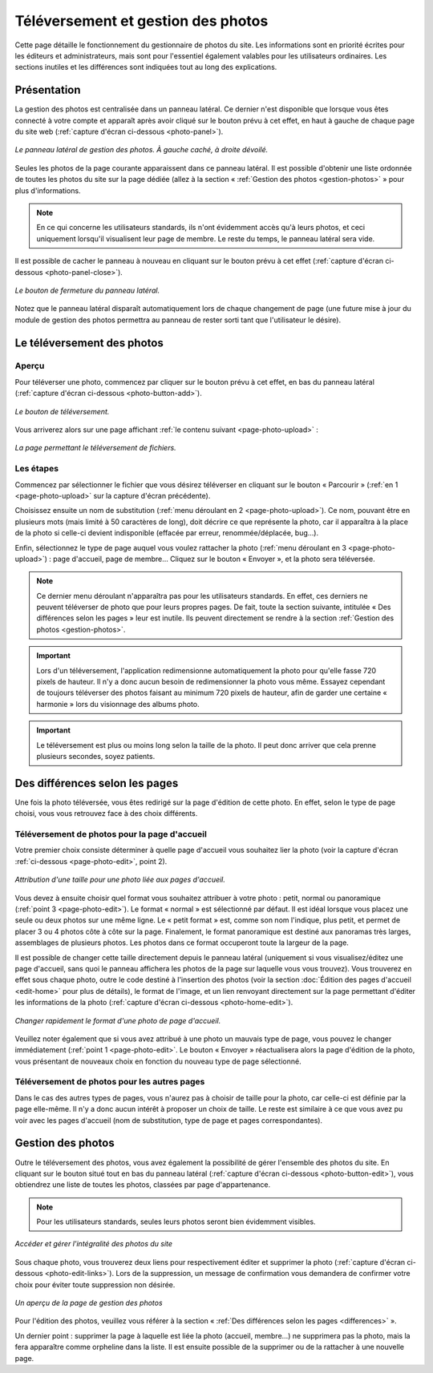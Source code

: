 Téléversement et gestion des photos
===================================

Cette page détaille le fonctionnement du gestionnaire de photos du site. Les
informations sont en priorité écrites pour les éditeurs et administrateurs, mais
sont pour l'essentiel également valables pour les utilisateurs ordinaires. Les
sections inutiles et les différences sont indiquées tout au long des explications.

Présentation
------------

La gestion des photos est centralisée dans un panneau latéral. Ce dernier
n'est disponible que lorsque vous êtes connecté à votre compte et apparaît après
avoir cliqué sur le bouton prévu à cet effet, en haut à gauche de chaque page
du site web (:ref:`capture d'écran ci-dessous <photo-panel>`).

.. _photo-panel:
.. figure:: images/photo-panel.png
   :align: center

   *Le panneau latéral de gestion des photos. À gauche caché, à droite dévoilé.*

Seules les photos de la page courante apparaissent dans ce panneau latéral.
Il est possible d'obtenir une liste ordonnée de toutes les photos du site sur
la page dédiée (allez à la section « :ref:`Gestion des photos <gestion-photos>` »
pour plus d'informations.

.. note::

   En ce qui concerne les utilisateurs standards, ils n'ont évidemment accès qu'à
   leurs photos, et ceci uniquement lorsqu'il visualisent leur page de membre.
   Le reste du temps, le panneau latéral sera vide.

Il est possible de cacher le panneau à nouveau en cliquant sur le bouton prévu
à cet effet (:ref:`capture d'écran ci-dessous <photo-panel-close>`).

.. _photo-panel-close:
.. figure:: images/photo-panel-close.jpg
   :align: center

   *Le bouton de fermeture du panneau latéral.*

Notez que le panneau latéral disparaît automatiquement lors de chaque
changement de page (une future mise à jour du module de gestion des photos
permettra au panneau de rester sorti tant que l'utilisateur le désire).

Le téléversement des photos
---------------------------

Aperçu
^^^^^^

Pour téléverser une photo, commencez par cliquer sur le bouton prévu à cet effet,
en bas du panneau latéral (:ref:`capture d'écran ci-dessous <photo-button-add>`).

.. _photo-button-add:
.. figure:: images/photo-button-add.jpg
   :align: center

   *Le bouton de téléversement.*

Vous arriverez alors sur une page affichant :ref:`le contenu suivant <page-photo-upload>` :

.. _page-photo-upload:
.. figure:: images/page-photo-upload.jpg
   :align: center

   *La page permettant le téléversement de fichiers.*

Les étapes
^^^^^^^^^^

Commencez par sélectionner le fichier que vous désirez téléverser en cliquant
sur le bouton « Parcourir » (:ref:`en 1 <page-photo-upload>` sur la capture
d'écran précédente).

Choisissez ensuite un nom de substitution (:ref:`menu déroulant en 2 <page-photo-upload>`).
Ce nom, pouvant être en plusieurs mots (mais limité à 50 caractères de long),
doit décrire ce que représente la photo, car il apparaîtra à la place de la
photo si celle-ci devient indisponible (effacée par erreur, renommée/déplacée,
bug…).

Enfin, sélectionnez le type de page auquel vous voulez rattacher la photo
(:ref:`menu déroulant en 3 <page-photo-upload>`) : page d'accueil, page de membre…
Cliquez sur le bouton « Envoyer », et la photo sera téléversée.

.. note::

   Ce dernier menu déroulant n'apparaîtra pas pour les utilisateurs standards.
   En effet, ces derniers ne peuvent téléverser de photo que pour leurs propres
   pages. De fait, toute la section suivante, intitulée « Des différences selon
   les pages » leur est inutile. Ils peuvent directement se rendre à la section
   :ref:`Gestion des photos <gestion-photos>`.

.. important::

    Lors d'un téléversement, l'application redimensionne automatiquement la
    photo pour qu'elle fasse 720 pixels de hauteur. Il n'y a donc aucun besoin
    de redimensionner la photo vous même. Essayez cependant de toujours
    téléverser des photos faisant au minimum 720 pixels de hauteur, afin de
    garder  une certaine « harmonie » lors du visionnage des albums photo.

.. important::

    Le téléversement est plus ou moins long selon la taille de la photo. Il peut
    donc arriver que cela prenne plusieurs secondes, soyez patients.

.. _differences:

Des différences selon les pages
-------------------------------

Une fois la photo téléversée, vous êtes redirigé sur la page d'édition de cette
photo. En effet, selon le type de page choisi, vous vous retrouvez face à des
choix différents.

.. _upload-photo-homepage:

Téléversement de photos pour la page d'accueil
^^^^^^^^^^^^^^^^^^^^^^^^^^^^^^^^^^^^^^^^^^^^^^

Votre premier choix consiste déterminer à quelle page d'accueil vous souhaitez
lier la photo (voir la capture d'écran :ref:`ci-dessous <page-photo-edit>`,
point 2).

.. _page-photo-edit:
.. figure:: images/page-photo-edit.jpg
   :align: center

   *Attribution d'une taille pour une photo liée aux pages d'accueil.*

Vous devez à ensuite choisir quel format vous souhaitez attribuer à votre photo :
petit, normal ou panoramique (:ref:`point 3 <page-photo-edit>`).
Le format « normal » est sélectionné par
défaut. Il est idéal lorsque vous placez une seule ou deux photos sur une même
ligne. Le « petit format » est, comme son nom l'indique, plus petit, et permet
de placer 3 ou 4 photos côte à côte sur la page. Finalement, le format
panoramique est destiné aux panoramas très larges, assemblages de plusieurs
photos. Les photos dans ce format occuperont toute la largeur de la page.

Il est possible de changer cette taille directement depuis le panneau latéral
(uniquement si vous visualisez/éditez une page d'accueil, sans quoi le panneau
affichera les photos de la page sur laquelle vous vous trouvez). Vous trouverez
en effet sous chaque photo, outre le code destiné à l'insertion des photos
(voir la section :doc:`Édition des pages d'accueil <edit-home>` pour plus de
détails), le format de l'image, et un lien renvoyant directement sur la page
permettant d'éditer les informations de la photo (:ref:`capture d'écran ci-dessous <photo-home-edit>`).

.. _photo-home-edit:
.. figure:: images/photo-home-edit.jpg
   :align: center

   *Changer rapidement le format d'une photo de page d'accueil.*

Veuillez noter également que si vous avez attribué à une photo un mauvais type
de page, vous pouvez le changer immédiatement (:ref:`point 1 <page-photo-edit>`. Le bouton « Envoyer »
réactualisera alors la page d'édition de la photo, vous présentant de nouveaux
choix en fonction du nouveau type de page sélectionné.

Téléversement de photos pour les autres pages
^^^^^^^^^^^^^^^^^^^^^^^^^^^^^^^^^^^^^^^^^^^^^

Dans le cas des autres types de pages, vous n'aurez pas à choisir de taille pour
la photo, car celle-ci est définie par la page elle-même. Il n'y a donc aucun
intérêt à proposer un choix de taille. Le reste est similaire à ce que vous
avez pu voir avec les pages d'accueil (nom de substitution, type de page et
pages correspondantes).

.. _gestion-photos:

Gestion des photos
------------------

Outre le téléversement des photos, vous avez également la possibilité de gérer
l'ensemble des photos du site. En cliquant sur le bouton situé tout en bas du
panneau latéral (:ref:`capture d'écran ci-dessous <photo-button-edit>`), vous
obtiendrez une liste de toutes les photos, classées par page d'appartenance.

.. note::

   Pour les utilisateurs standards, seules leurs photos seront bien évidemment
   visibles.

.. _photo-button-edit:
.. figure:: images/photo-button-edit.jpg
   :align: center

   *Accéder et gérer l'intégralité des photos du site*

Sous chaque photo, vous trouverez deux liens pour respectivement éditer et
supprimer la photo (:ref:`capture d'écran ci-dessous <photo-edit-links>`). Lors
de la suppression, un message de confirmation vous demandera de confirmer votre
choix pour éviter toute suppression non désirée.

.. _photo-edit-links:
.. figure:: images/photo-edit-links.jpg
   :align: center

   *Un aperçu de la page de gestion des photos*

Pour l'édition des photos, veuillez vous référer à la section «
:ref:`Des différences selon les pages <differences>` ».

Un dernier point : supprimer la page à laquelle est liée la photo (accueil,
membre…) ne supprimera pas la photo, mais la fera apparaître comme orpheline
dans la liste. Il est ensuite possible de la supprimer ou de la rattacher à une
nouvelle page.
